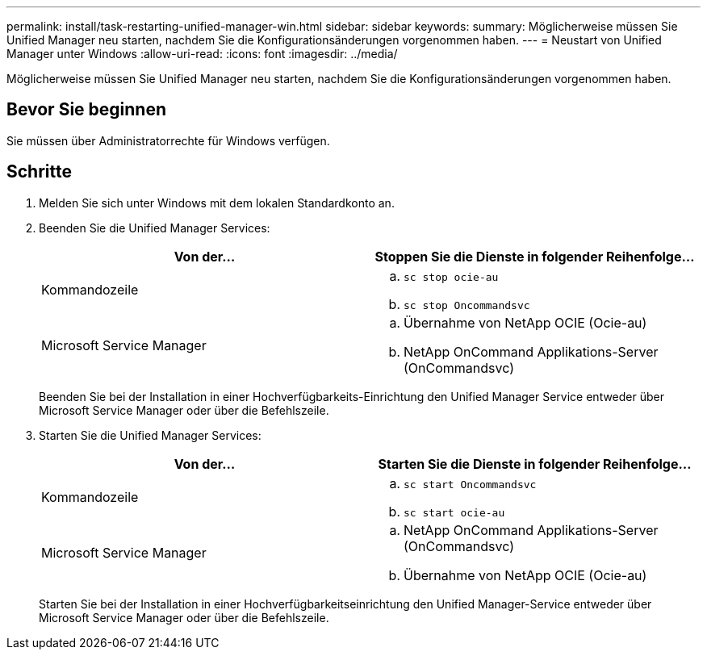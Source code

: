 ---
permalink: install/task-restarting-unified-manager-win.html 
sidebar: sidebar 
keywords:  
summary: Möglicherweise müssen Sie Unified Manager neu starten, nachdem Sie die Konfigurationsänderungen vorgenommen haben. 
---
= Neustart von Unified Manager unter Windows
:allow-uri-read: 
:icons: font
:imagesdir: ../media/


[role="lead"]
Möglicherweise müssen Sie Unified Manager neu starten, nachdem Sie die Konfigurationsänderungen vorgenommen haben.



== Bevor Sie beginnen

Sie müssen über Administratorrechte für Windows verfügen.



== Schritte

. Melden Sie sich unter Windows mit dem lokalen Standardkonto an.
. Beenden Sie die Unified Manager Services:
+
|===
| Von der... | Stoppen Sie die Dienste in folgender Reihenfolge... 


 a| 
Kommandozeile
 a| 
.. `sc stop ocie-au`
.. `sc stop Oncommandsvc`




 a| 
Microsoft Service Manager
 a| 
.. Übernahme von NetApp OCIE (Ocie-au)
.. NetApp OnCommand Applikations-Server (OnCommandsvc)


|===
+
Beenden Sie bei der Installation in einer Hochverfügbarkeits-Einrichtung den Unified Manager Service entweder über Microsoft Service Manager oder über die Befehlszeile.

. Starten Sie die Unified Manager Services:
+
|===
| Von der... | Starten Sie die Dienste in folgender Reihenfolge... 


 a| 
Kommandozeile
 a| 
.. `sc start Oncommandsvc`
.. `sc start ocie-au`




 a| 
Microsoft Service Manager
 a| 
.. NetApp OnCommand Applikations-Server (OnCommandsvc)
.. Übernahme von NetApp OCIE (Ocie-au)


|===
+
Starten Sie bei der Installation in einer Hochverfügbarkeitseinrichtung den Unified Manager-Service entweder über Microsoft Service Manager oder über die Befehlszeile.


